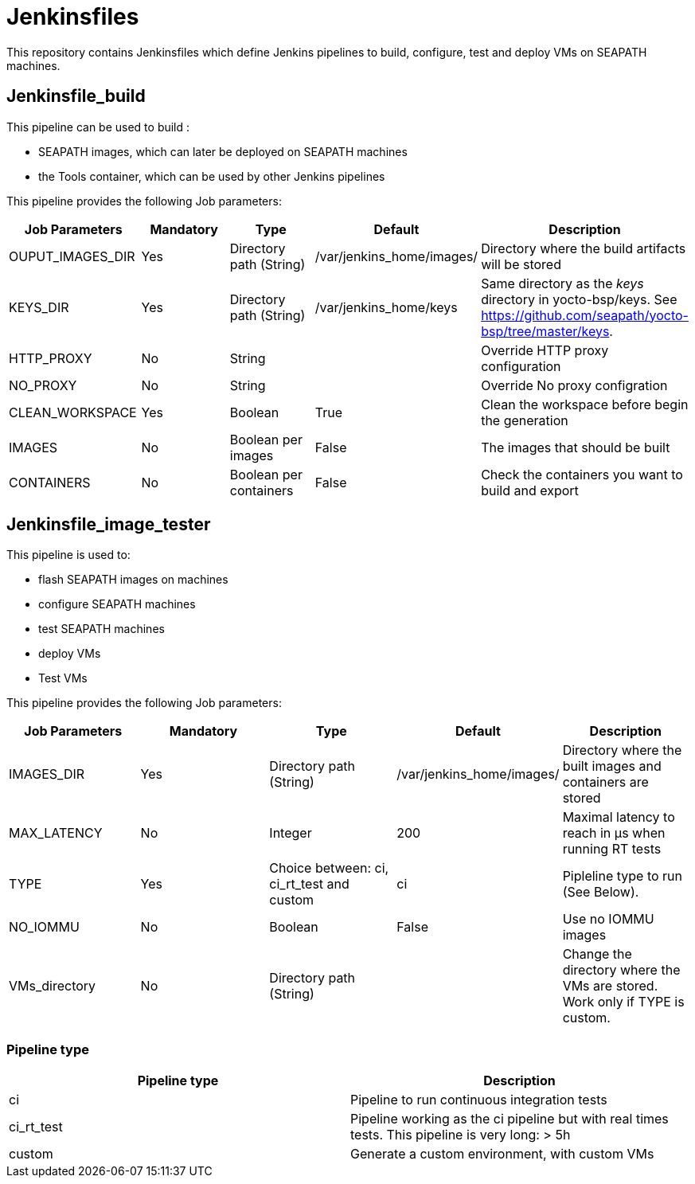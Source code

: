 // Copyright (C) 2020, RTE (http://www.rte-france.com)
// SPDX-License-Identifier: CC-BY-4.0

= Jenkinsfiles

This repository contains Jenkinsfiles which define Jenkins pipelines to build,
configure, test and deploy VMs on SEAPATH machines.

== Jenkinsfile_build

This pipeline can be used to build :

* SEAPATH images, which can later be deployed on SEAPATH machines
* the Tools container, which can be used by other Jenkins pipelines

This pipeline provides the following Job parameters:

|===
|Job Parameters |Mandatory |Type |Default |Description

|OUPUT_IMAGES_DIR
|Yes
|Directory path (String)
|/var/jenkins_home/images/
|Directory where the build artifacts will be stored

|KEYS_DIR
|Yes
|Directory path (String)
|/var/jenkins_home/keys
|Same directory as the _keys_ directory in yocto-bsp/keys. See https://github.com/seapath/yocto-bsp/tree/master/keys.

|HTTP_PROXY
|No
|String
|
|Override HTTP proxy configuration

|NO_PROXY
|No
|String
|
|Override No proxy configration

|CLEAN_WORKSPACE
|Yes
|Boolean
|True
|Clean the workspace before begin the generation

|IMAGES
|No
|Boolean per images
|False
|The images that should be built

|CONTAINERS
|No
|Boolean per containers
|False
|Check the containers you want to build and export
|===

== Jenkinsfile_image_tester

This pipeline is used to:

* flash SEAPATH images on machines
* configure SEAPATH machines
* test SEAPATH machines
* deploy VMs
* Test VMs

This pipeline provides the following Job parameters:

|===
|Job Parameters |Mandatory |Type |Default |Description

|IMAGES_DIR
|Yes
|Directory path (String)
|/var/jenkins_home/images/
|Directory where the built images and containers are stored

|MAX_LATENCY
|No
|Integer
|200
|Maximal latency to reach in µs when running RT tests

|TYPE
|Yes
|Choice between: ci, ci_rt_test and custom
|ci
|Pipleline type to run (See Below).

|NO_IOMMU
|No
|Boolean
|False
|Use no IOMMU images

|VMs_directory
|No
|Directory path (String)
|
|Change the directory where the VMs are stored. Work only if TYPE is custom.
|===

=== Pipeline type

|===
| Pipeline type | Description

| ci | Pipeline to run continuous integration tests

| ci_rt_test | Pipeline working as the ci pipeline but with real times tests. This pipeline is very long: > 5h

| custom | Generate a custom environment, with custom VMs
|===